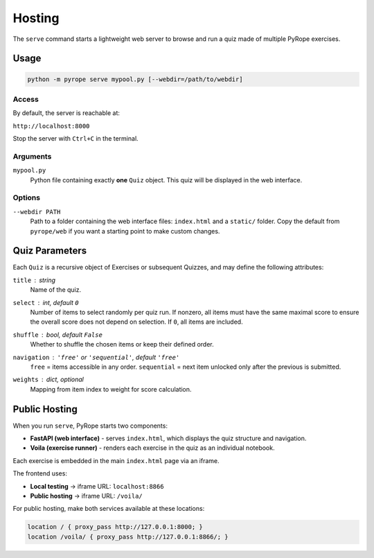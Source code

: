 Hosting
=====

The ``serve`` command starts a lightweight web server to browse and run a quiz made of multiple PyRope exercises.

Usage
-----

.. code-block:: console

    python -m pyrope serve mypool.py [--webdir=/path/to/webdir]

Access
~~~~~~

By default, the server is reachable at:

``http://localhost:8000``

Stop the server with ``Ctrl+C`` in the terminal.

Arguments
~~~~~~~~~

``mypool.py``
    Python file containing exactly **one** ``Quiz`` object.  
    This quiz will be displayed in the web interface.

Options
~~~~~~~

``--webdir PATH``
    Path to a folder containing the web interface files: ``index.html`` and a ``static/`` folder.  
    Copy the default from ``pyrope/web`` if you want a starting point to make custom changes.

Quiz Parameters
---------------

Each ``Quiz`` is a recursive object of Exercises or subsequent Quizzes, and may define the following attributes:

``title`` : *string*  
    Name of the quiz.

``select`` : *int*, default ``0``  
    Number of items to select randomly per quiz run.  
    If nonzero, all items must have the same maximal score to ensure the overall score does not depend on selection.  
    If ``0``, all items are included.

``shuffle`` : *bool*, default ``False``  
    Whether to shuffle the chosen items or keep their defined order.

``navigation`` : ``'free'`` or ``'sequential'``, default ``'free'``  
    ``free`` = items accessible in any order.  
    ``sequential`` = next item unlocked only after the previous is submitted.

``weights`` : *dict*, optional  
    Mapping from item index to weight for score calculation.


Public Hosting
--------------

When you run ``serve``, PyRope starts two components:

* **FastAPI (web interface)** - serves ``index.html``, which displays the quiz structure and navigation.
* **Voila (exercise runner)** - renders each exercise in the quiz as an individual notebook.

Each exercise is embedded in the main ``index.html`` page via an iframe.

The frontend uses:

* **Local testing** → iframe URL: ``localhost:8866``
* **Public hosting** → iframe URL: ``/voila/``

For public hosting, make both services available at these locations:

.. code-block:: nginx

    location / { proxy_pass http://127.0.0.1:8000; }
    location /voila/ { proxy_pass http://127.0.0.1:8866/; }
